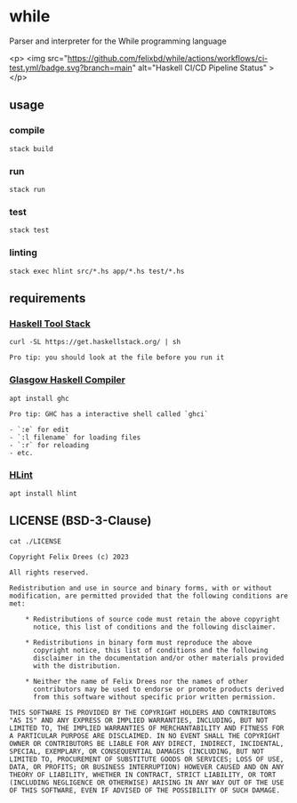 * while

Parser and interpreter for the While programming language

<p>
  <img
    src="https://github.com/felixbd/while/actions/workflows/ci-test.yml/badge.svg?branch=main"
    alt="Haskell CI/CD Pipeline Status"
  >
</p>


** usage

*** compile

#+begin_src shell
stack build
#+end_src


*** run

#+begin_src shell
stack run
#+end_src


*** test

#+begin_src shell
stack test
#+end_src


*** linting

#+begin_src shell
stack exec hlint src/*.hs app/*.hs test/*.hs
#+end_src


** requirements

*** [[https://docs.haskellstack.org/en/stable/][Haskell Tool Stack]]

#+begin_src shell
curl -SL https://get.haskellstack.org/ | sh
#+end_src

#+begin_example
Pro tip: you should look at the file before you run it
#+end_example


*** [[https://www.haskell.org/ghc/][Glasgow Haskell Compiler]]

#+begin_src shell
apt install ghc
#+end_src

#+begin_example
Pro tip: GHC has a interactive shell called `ghci`

- `:e` for edit
- `:l filename` for loading files
- `:r` for reloading
- etc.
#+end_example


*** [[https://github.com/ndmitchell/hlint#readme][HLint]]

#+begin_src shell
apt install hlint
#+end_src


** LICENSE (BSD-3-Clause)

#+begin_src shell :exports both :results output
cat ./LICENSE
#+end_src

#+RESULTS:
#+begin_example
Copyright Felix Drees (c) 2023

All rights reserved.

Redistribution and use in source and binary forms, with or without
modification, are permitted provided that the following conditions are met:

    ,* Redistributions of source code must retain the above copyright
      notice, this list of conditions and the following disclaimer.

    ,* Redistributions in binary form must reproduce the above
      copyright notice, this list of conditions and the following
      disclaimer in the documentation and/or other materials provided
      with the distribution.

    ,* Neither the name of Felix Drees nor the names of other
      contributors may be used to endorse or promote products derived
      from this software without specific prior written permission.

THIS SOFTWARE IS PROVIDED BY THE COPYRIGHT HOLDERS AND CONTRIBUTORS
"AS IS" AND ANY EXPRESS OR IMPLIED WARRANTIES, INCLUDING, BUT NOT
LIMITED TO, THE IMPLIED WARRANTIES OF MERCHANTABILITY AND FITNESS FOR
A PARTICULAR PURPOSE ARE DISCLAIMED. IN NO EVENT SHALL THE COPYRIGHT
OWNER OR CONTRIBUTORS BE LIABLE FOR ANY DIRECT, INDIRECT, INCIDENTAL,
SPECIAL, EXEMPLARY, OR CONSEQUENTIAL DAMAGES (INCLUDING, BUT NOT
LIMITED TO, PROCUREMENT OF SUBSTITUTE GOODS OR SERVICES; LOSS OF USE,
DATA, OR PROFITS; OR BUSINESS INTERRUPTION) HOWEVER CAUSED AND ON ANY
THEORY OF LIABILITY, WHETHER IN CONTRACT, STRICT LIABILITY, OR TORT
(INCLUDING NEGLIGENCE OR OTHERWISE) ARISING IN ANY WAY OUT OF THE USE
OF THIS SOFTWARE, EVEN IF ADVISED OF THE POSSIBILITY OF SUCH DAMAGE.
#+end_example
